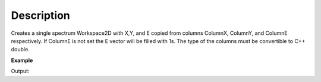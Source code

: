.. algorithm::

.. summary::

.. alias::

.. properties::

Description
-----------

Creates a single spectrum Workspace2D with X,Y, and E copied from
columns ColumnX, ColumnY, and ColumnE respectively. If ColumnE is not
set the E vector will be filled with 1s. The type of the columns must be
convertible to C++ double.

**Example**

.. testcode:: ExConvertTabletoMatrix

    t=WorkspaceFactory.createTable()
    t.addColumn("double","A")
    t.addColumn("double","B")
    t.addColumn("double","BError")
    t.addRow([1,2,1])
    t.addRow([3,4,1])
    t.addRow([5,6,1])

    #add it to the Mantid workspace list
    mtd.addOrReplace("myTable",t)

    ws=ConvertTableToMatrixWorkspace(t,"A","B","BError")

    print "%s is a %s and the Y values are:" % (ws,ws.id())
    print ws.readY(0)

Output:

.. testoutput:: ExConvertTabletoMatrix

    ws is a Workspace2D and the Y values are:
    [ 2.  4.  6.]

.. categories::



